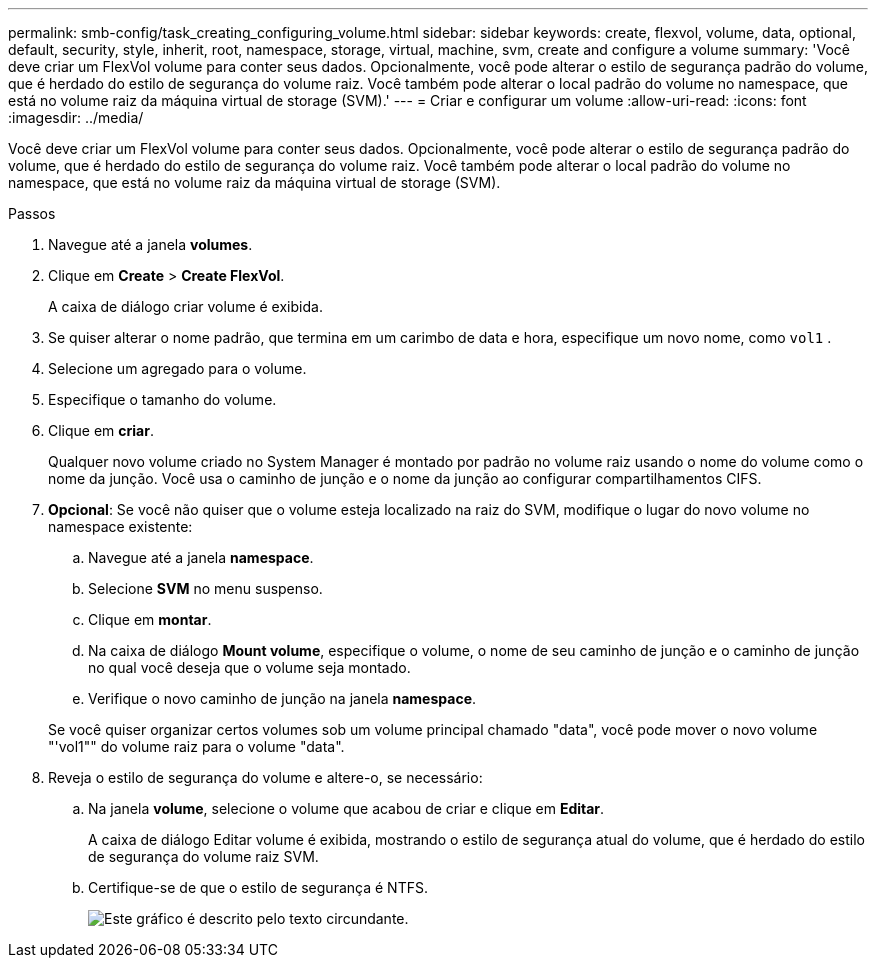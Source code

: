 ---
permalink: smb-config/task_creating_configuring_volume.html 
sidebar: sidebar 
keywords: create, flexvol, volume, data, optional, default, security, style, inherit, root, namespace, storage, virtual, machine, svm, create and configure a volume 
summary: 'Você deve criar um FlexVol volume para conter seus dados. Opcionalmente, você pode alterar o estilo de segurança padrão do volume, que é herdado do estilo de segurança do volume raiz. Você também pode alterar o local padrão do volume no namespace, que está no volume raiz da máquina virtual de storage (SVM).' 
---
= Criar e configurar um volume
:allow-uri-read: 
:icons: font
:imagesdir: ../media/


[role="lead"]
Você deve criar um FlexVol volume para conter seus dados. Opcionalmente, você pode alterar o estilo de segurança padrão do volume, que é herdado do estilo de segurança do volume raiz. Você também pode alterar o local padrão do volume no namespace, que está no volume raiz da máquina virtual de storage (SVM).

.Passos
. Navegue até a janela *volumes*.
. Clique em *Create* > *Create FlexVol*.
+
A caixa de diálogo criar volume é exibida.

. Se quiser alterar o nome padrão, que termina em um carimbo de data e hora, especifique um novo nome, como `vol1` .
. Selecione um agregado para o volume.
. Especifique o tamanho do volume.
. Clique em *criar*.
+
Qualquer novo volume criado no System Manager é montado por padrão no volume raiz usando o nome do volume como o nome da junção. Você usa o caminho de junção e o nome da junção ao configurar compartilhamentos CIFS.

. *Opcional*: Se você não quiser que o volume esteja localizado na raiz do SVM, modifique o lugar do novo volume no namespace existente:
+
.. Navegue até a janela *namespace*.
.. Selecione *SVM* no menu suspenso.
.. Clique em *montar*.
.. Na caixa de diálogo *Mount volume*, especifique o volume, o nome de seu caminho de junção e o caminho de junção no qual você deseja que o volume seja montado.
.. Verifique o novo caminho de junção na janela *namespace*.


+
Se você quiser organizar certos volumes sob um volume principal chamado "data", você pode mover o novo volume "'vol1"" do volume raiz para o volume "data".

. Reveja o estilo de segurança do volume e altere-o, se necessário:
+
.. Na janela *volume*, selecione o volume que acabou de criar e clique em *Editar*.
+
A caixa de diálogo Editar volume é exibida, mostrando o estilo de segurança atual do volume, que é herdado do estilo de segurança do volume raiz SVM.

.. Certifique-se de que o estilo de segurança é NTFS.
+
image::../media/volume_edit_security_style_unix_to_ntfs_smb.gif[Este gráfico é descrito pelo texto circundante.]




